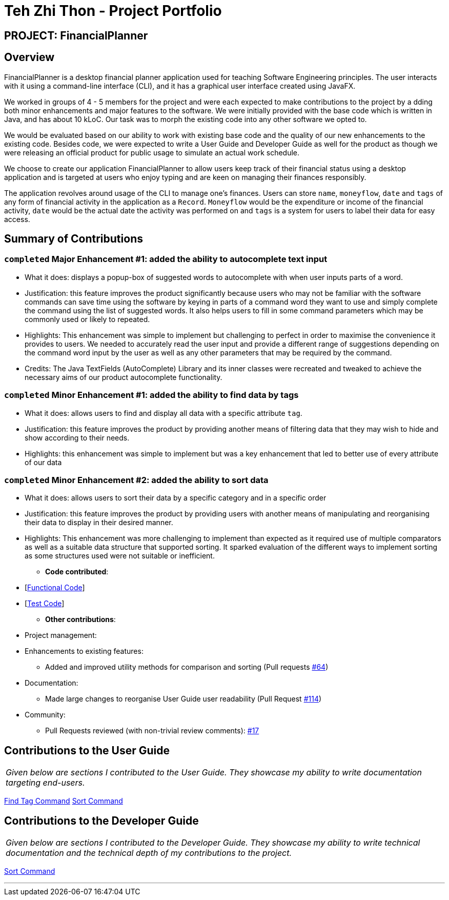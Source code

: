 = Teh Zhi Thon - Project Portfolio
:site-section: AboutUs
:imagesDir: ../images
:stylesDir: ../stylesheets/
:stylesheet: gh-pages-zhithon.css

== PROJECT: FinancialPlanner

== Overview

FinancialPlanner is a desktop financial planner application used for teaching Software Engineering
principles. The user interacts with it using a command-line interface (CLI), and it has a graphical
user interface created using JavaFX.

We worked in groups of 4 - 5 members for the project and were each expected to make contributions to the project by a
dding both minor enhancements and major features to the software. We were initially provided with the base code which
is written in Java, and has about 10 kLoC. Our task was to morph the existing code into any other software we opted to.

We would be evaluated based on our ability to work with existing base code and the quality of our new enhancements to
the existing code. Besides code, we were expected to write a User Guide and Developer Guide as well for the product
as though we were releasing an official product for public usage to simulate an actual work schedule.

We choose to create our application FinancialPlanner to allow users keep track of their financial status using a
desktop application and is targeted at users who enjoy typing and are keen on managing their finances responsibly.

The application revolves around usage of the CLI to manage one's finances. Users can store `name`, `moneyflow`, `date`
and `tags` of any form of financial activity in the application as a `Record`. `Moneyflow` would be the expenditure
or income of the financial activity, `date` would be the actual date the activity was performed on and `tags` is a
system for users to label their data for easy access.

== Summary of Contributions

=== `completed` *Major Enhancement #1*: added the ability to autocomplete text input

** What it does: displays a popup-box of suggested words to autocomplete with when user inputs parts of a word.
** Justification: this feature improves the product significantly because users who may not be familiar with
the software commands can save time using the software by keying in parts of a command word they want to use
and simply complete the command using the list of suggested words. It also helps users to fill in some command
parameters which may be commonly used or likely to repeated.
** Highlights: This enhancement was simple to implement but challenging to perfect in order to maximise the
convenience it provides to users.
We needed to accurately read the user input and provide a different range of suggestions depending on the
command word input by the user as well as any other parameters that may be required by the command.
** Credits: The Java TextFields (AutoComplete) Library and its inner classes were recreated and tweaked
to achieve the necessary aims of our product autocomplete functionality.

=== `completed` *Minor Enhancement #1*: added the ability to find data by tags

** What it does: allows users to find and display all data with a specific attribute `tag`.
** Justification: this feature improves the product by providing another means of filtering data that
they may wish to hide and show according to their needs.
** Highlights: this enhancement was simple to implement but was a key enhancement that led to better use of
every attribute of our data

=== `completed` *Minor Enhancement #2*: added the ability to sort data

** What it does: allows users to sort their data by a specific category and in a specific order
** Justification: this feature improves the product by providing users with another means of manipulating
and reorganising their data to display in their desired manner.
** Highlights: This enhancement was more challenging to implement than expected as it required use of
multiple comparators as well as a suitable data structure that supported sorting. It sparked evaluation
of the different ways to implement sorting as some structures used were not suitable or inefficient.


* *Code contributed*:

** [https://nuscs2113-ay1819s1.github.io/dashboard/#=undefined&search=tztzt&sort=displayName&since=2018-09-12&until=2018-11-05&timeframe=day&reverse=false&repoSort=true[Functional Code]] +
** [https://github.com[Test Code]] +

* *Other contributions*:

** Project management:

** Enhancements to existing features:
*** Added and improved utility methods for comparison and sorting
(Pull requests https://github.com/CS2113-AY1819S1-T09-4/main/pull/64/files[#64])

** Documentation:
*** Made large changes to reorganise User Guide user readability
(Pull Request https://github.com/CS2113-AY1819S1-T09-4/main/pull/114[#114])

** Community:
*** Pull Requests reviewed (with non-trivial review comments):
https://github.com/CS2113-AY1819S1-T09-4/main/pull/17[#17]

== Contributions to the User Guide

|===
|_Given below are sections I contributed to the User Guide. They showcase my ability to write documentation targeting end-users._
|===

<<../UserGuide#findtag,Find Tag Command>>
<<../UserGuide#sort, Sort Command>>

== Contributions to the Developer Guide

|===
|_Given below are sections I contributed to the Developer Guide. They showcase my ability to write technical documentation and the technical depth of my contributions to the project._
|===

<<../DeveloperGuide#sort, Sort Command>>

---
